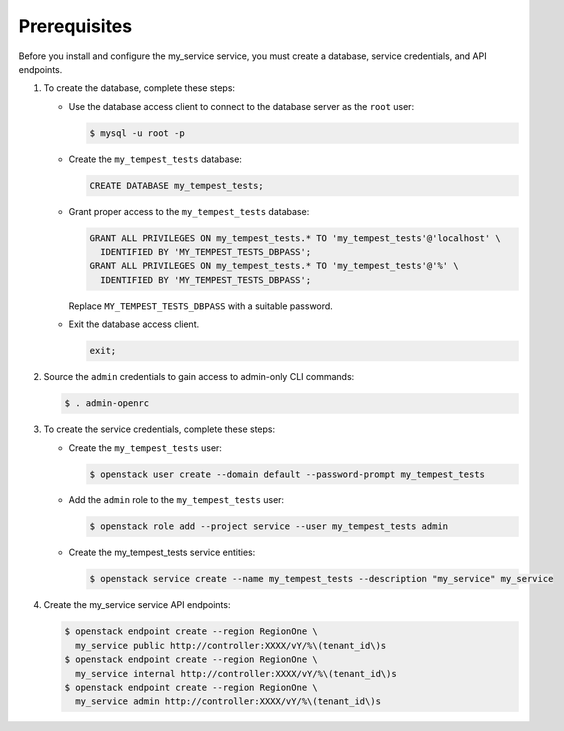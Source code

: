 Prerequisites
-------------

Before you install and configure the my_service service,
you must create a database, service credentials, and API endpoints.

#. To create the database, complete these steps:

   * Use the database access client to connect to the database
     server as the ``root`` user:

     .. code-block:: console

        $ mysql -u root -p

   * Create the ``my_tempest_tests`` database:

     .. code-block:: none

        CREATE DATABASE my_tempest_tests;

   * Grant proper access to the ``my_tempest_tests`` database:

     .. code-block:: none

        GRANT ALL PRIVILEGES ON my_tempest_tests.* TO 'my_tempest_tests'@'localhost' \
          IDENTIFIED BY 'MY_TEMPEST_TESTS_DBPASS';
        GRANT ALL PRIVILEGES ON my_tempest_tests.* TO 'my_tempest_tests'@'%' \
          IDENTIFIED BY 'MY_TEMPEST_TESTS_DBPASS';

     Replace ``MY_TEMPEST_TESTS_DBPASS`` with a suitable password.

   * Exit the database access client.

     .. code-block:: none

        exit;

#. Source the ``admin`` credentials to gain access to
   admin-only CLI commands:

   .. code-block:: console

      $ . admin-openrc

#. To create the service credentials, complete these steps:

   * Create the ``my_tempest_tests`` user:

     .. code-block:: console

        $ openstack user create --domain default --password-prompt my_tempest_tests

   * Add the ``admin`` role to the ``my_tempest_tests`` user:

     .. code-block:: console

        $ openstack role add --project service --user my_tempest_tests admin

   * Create the my_tempest_tests service entities:

     .. code-block:: console

        $ openstack service create --name my_tempest_tests --description "my_service" my_service

#. Create the my_service service API endpoints:

   .. code-block:: console

      $ openstack endpoint create --region RegionOne \
        my_service public http://controller:XXXX/vY/%\(tenant_id\)s
      $ openstack endpoint create --region RegionOne \
        my_service internal http://controller:XXXX/vY/%\(tenant_id\)s
      $ openstack endpoint create --region RegionOne \
        my_service admin http://controller:XXXX/vY/%\(tenant_id\)s
